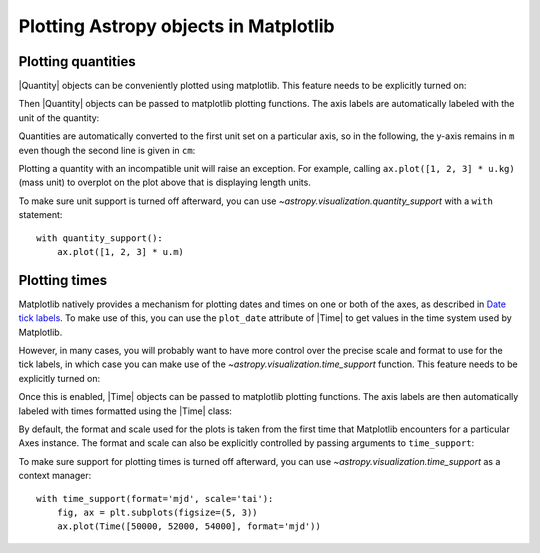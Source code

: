 Plotting Astropy objects in Matplotlib
**************************************

.. _plotting-quantities:

Plotting quantities
===================

|Quantity| objects can be conveniently plotted using matplotlib.  This
feature needs to be explicitly turned on:

.. doctest-requires:: matplotlib

    >>> from astropy.visualization import quantity_support
    >>> quantity_support()  # doctest: +IGNORE_OUTPUT
    <astropy.visualization.units.MplQuantityConverter ...>

Then |Quantity| objects can be passed to matplotlib plotting
functions.  The axis labels are automatically labeled with the unit of
the quantity:

.. plot::
   :include-source:
   :context: reset

    from astropy import units as u
    from astropy.visualization import quantity_support
    quantity_support()
    from matplotlib import pyplot as plt
    fig, ax = plt.subplots(figsize=(5, 3))
    ax.plot([1, 2, 3] * u.m)

Quantities are automatically converted to the first unit set on a
particular axis, so in the following, the y-axis remains in ``m`` even
though the second line is given in ``cm``:

.. plot::
   :include-source:
   :context:

    ax.plot([1, 2, 3] * u.cm)

Plotting a quantity with an incompatible unit will raise an exception.
For example, calling ``ax.plot([1, 2, 3] * u.kg)`` (mass unit) to overplot
on the plot above that is displaying length units.

To make sure unit support is turned off afterward, you can use
`~astropy.visualization.quantity_support` with a ``with`` statement::

    with quantity_support():
        ax.plot([1, 2, 3] * u.m)

.. _plotting-times:

Plotting times
==============

Matplotlib natively provides a mechanism for plotting dates and times on one
or both of the axes, as described in
`Date tick labels <https://matplotlib.org/stable/gallery/text_labels_and_annotations/date.html>`_.
To make use of this, you can use the ``plot_date`` attribute of |Time| to get
values in the time system used by Matplotlib.

However, in many cases, you will probably want to have more control over the
precise scale and format to use for the tick labels, in which case you can make
use of the `~astropy.visualization.time_support` function. This feature needs to
be explicitly turned on:

.. doctest-requires:: matplotlib

    >>> from astropy.visualization import time_support
    >>> time_support()  # doctest: +IGNORE_OUTPUT
    <astropy.visualization.units.MplTimeConverter ...>

Once this is enabled, |Time| objects can be passed to matplotlib plotting
functions. The axis labels are then automatically labeled with times formatted
using the |Time| class:

.. plot::
   :include-source:
   :context: reset

    from matplotlib import pyplot as plt
    from astropy.time import Time
    from astropy.visualization import time_support

    time_support()

    fig, ax = plt.subplots(figsize=(5, 3))
    ax.plot(Time([58000, 59000, 62000], format='mjd'), [1.2, 3.3, 2.3])

By default, the format and scale used for the plots is taken from the first time
that Matplotlib encounters for a particular Axes instance. The format and scale
can also be explicitly controlled by passing arguments to ``time_support``:

.. plot::
   :nofigs:
   :context: reset

   from matplotlib import pyplot as plt
   from astropy.time import Time
   from astropy.visualization import time_support

.. plot::
   :include-source:
   :context:

    time_support(format='mjd', scale='tai')
    fig, ax = plt.subplots(figsize=(5, 3))
    ax.plot(Time([50000, 52000, 54000], format='mjd'), [1.2, 3.3, 2.3])

To make sure support for plotting times is turned off afterward, you can use
`~astropy.visualization.time_support` as a context manager::

    with time_support(format='mjd', scale='tai'):
        fig, ax = plt.subplots(figsize=(5, 3))
        ax.plot(Time([50000, 52000, 54000], format='mjd'))
